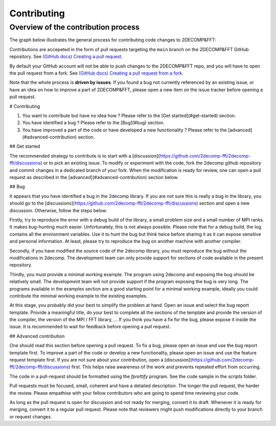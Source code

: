 =============
Contributing
=============

Overview of the contribution process
====================================

The graph below illustrates the general process for contributing code
changes to 2DECOMP&FFT:

.. graphviz::

   digraph G {
       review[shape="diamond", label="Changes approved"]
       commit[label="commit changes locally"]

       PR[label="Open/update Pull Request"];

       Idea -> "Open new issue" -> commit -> PR
       PR -> review
       review -> merge [label="yes"]
       review -> commit [label=" no"]
       "Pick existing issue" -> commit

       {
           rank=sink;
           review; merge
       }
   }

Contributions are accepeted in the form of pull requests targeting the
``main`` branch on the 2DECOMP&FFT GitHub repository.  See `(GitHub docs)
Creating a pull request
<https://docs.github.com/en/pull-requests/collaborating-with-pull-requests/proposing-changes-to-your-work-with-pull-requests/creating-a-pull-request>`_.

By default your GitHub account will not be able to push changes to the
2DECOMP&FFT repo, and you will have to open the pull request from a fork. See
`(GitHub docs) Creating a pull request from a fork
<https://docs.github.com/en/pull-requests/collaborating-with-pull-requests/proposing-changes-to-your-work-with-pull-requests/creating-a-pull-request-from-a-fork>`_.

Note that the whole process is **driven by issues**. If you found a
bug not currently referenced by an existing issue, or have an idea on
how to improve a part of 2DECOMP&FFT, please open a new item on the issue
tracker before opening a pull request.

# Contributing

1. You want to contribute but have no idea how ? Please refer to the [Get started](#get-started) section.
2. You have identified a bug ? Please refer to the [Bug](#bug) section.
3. You have improved a part of the code or have developed a new functionality ? Please refer to the [advanced](#advanced-contribution) section.

## Get started

The recommended strategy to contribute is to start with a [discussion](https://github.com/2decomp-fft/2decomp-fft/discussions) or to pick an existing issue.
To modify or experiment with the code, fork the 2decomp github repository and commit changes in a dedicated branch of your fork.
When the modification is ready for review, one can open a pull request as described in the [advanced](#advanced-contribution) section below.

## Bug

It appears that you have identified a bug in the 2decomp library.
If you are not sure this is really a bug in the library, you should go to the [discussions](https://github.com/2decomp-fft/2decomp-fft/discussions) section and open a new discussion.
Otherwise, follow the steps below.

Firstly, try to reproduce the error with a debug build of the library, a small problem size and a small number of MPI ranks.
It makes bug-hunting much easier.
Unfortunately, this is not always possible.
Please note that for a debug build, the log contains all the environment variables.
Use it to hunt the bug but think twice before sharing it as it can expose sensitive and personal information.
At least, please try to reproduce the bug on another machine with another compiler.

Secondly, if you have modified the source code of the 2decomp library, you must reproduce the bug without the modifications in 2decomp.
The development team can only provide support for sections of code available in the present repository.

Thirdly, you must provide a minimal working example.
The program using 2decomp and exposing the bug should be relatively small.
The development team will not provide support if the program exposing the bug is very long.
The programs available in the examples section are a good starting point for a minimal working example, ideally you could contribute the minimal working example to the existing examples.

At this stage, you probably did your best to simplify the problem at hand.
Open an issue and select the bug report template.
Provide a meaningful title, do your best to complete all the sections of the template and provide the version of the compiler, the version of the MPI / FFT library, ...
If you think you have a fix for the bug, please expose it inside the issue.
It is recommended to wait for feedback before opening a pull request.

## Advanced contribution

One should read this section before opening a pull request.
To fix a bug, please open an issue and use the bug report template first.
To improve a part of the code or develop a new functionality, please open an issue and use the feature request template first.
If you are not sure about your contribution, open a [discussion](https://github.com/2decomp-fft/2decomp-fft/discussions) first.
This helps raise awareness of the work and prevents repeated effort from occurring.

The code in a pull-request should be formatted using the `fprettify` program.
See the code sample in the `scripts` folder.

Pull requests must be focused, small, coherent and have a detailed description.
The longer the pull request, the harder the review.
Please empathise with your fellow contributors who are going to spend time reviewing your code.

As long as the pull request is open for discussion and not ready for merging, convert it to draft.
Whenever it is ready for merging, convert it to a regular pull request.
Please note that reviewers might push modifications directly to your branch or request changes.
